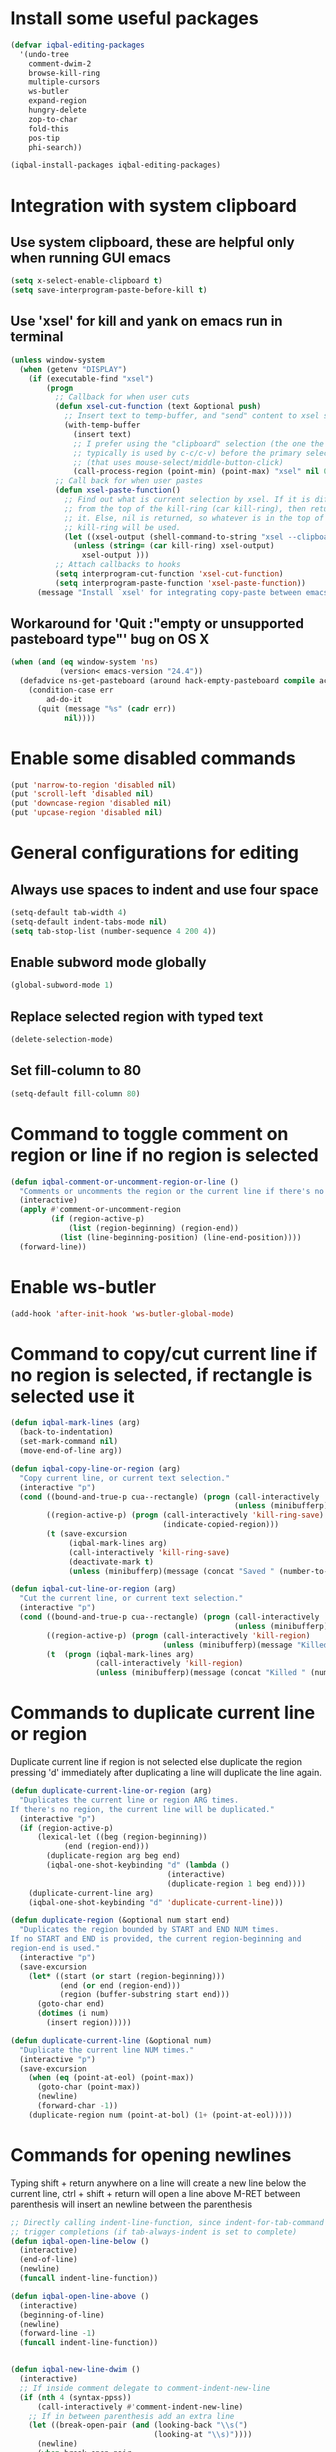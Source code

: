 * Install some useful packages
  #+BEGIN_SRC emacs-lisp
    (defvar iqbal-editing-packages
      '(undo-tree
        comment-dwim-2
        browse-kill-ring
        multiple-cursors
        ws-butler
        expand-region
        hungry-delete
        zop-to-char
        fold-this
        pos-tip
        phi-search))

    (iqbal-install-packages iqbal-editing-packages)
  #+END_SRC


* Integration with system clipboard
** Use system clipboard, these are helpful only when running GUI emacs
  #+BEGIN_SRC emacs-lisp
    (setq x-select-enable-clipboard t)
    (setq save-interprogram-paste-before-kill t)
  #+END_SRC

** Use 'xsel' for kill and yank on emacs run in terminal
   #+BEGIN_SRC emacs-lisp
     (unless window-system
       (when (getenv "DISPLAY")
         (if (executable-find "xsel")
             (progn
               ;; Callback for when user cuts
               (defun xsel-cut-function (text &optional push)
                 ;; Insert text to temp-buffer, and "send" content to xsel stdin
                 (with-temp-buffer
                   (insert text)
                   ;; I prefer using the "clipboard" selection (the one the
                   ;; typically is used by c-c/c-v) before the primary selection
                   ;; (that uses mouse-select/middle-button-click)
                   (call-process-region (point-min) (point-max) "xsel" nil 0 nil "--clipboard" "--input")))
               ;; Call back for when user pastes
               (defun xsel-paste-function()
                 ;; Find out what is current selection by xsel. If it is different
                 ;; from the top of the kill-ring (car kill-ring), then return
                 ;; it. Else, nil is returned, so whatever is in the top of the
                 ;; kill-ring will be used.
                 (let ((xsel-output (shell-command-to-string "xsel --clipboard --output")))
                   (unless (string= (car kill-ring) xsel-output)
                     xsel-output )))
               ;; Attach callbacks to hooks
               (setq interprogram-cut-function 'xsel-cut-function)
               (setq interprogram-paste-function 'xsel-paste-function))
           (message "Install `xsel' for integrating copy-paste between emacs run in terminal and other programs"))))
   #+END_SRC

** Workaround for 'Quit :"empty or unsupported pasteboard type"' bug on OS X
   #+BEGIN_SRC emacs-lisp
     (when (and (eq window-system 'ns)
                (version< emacs-version "24.4")) 
       (defadvice ns-get-pasteboard (around hack-empty-pasteboard compile activate) 
         (condition-case err 
             ad-do-it 
           (quit (message "%s" (cadr err)) 
                 nil))))
   #+END_SRC


* Enable some disabled commands
  #+BEGIN_SRC emacs-lisp
    (put 'narrow-to-region 'disabled nil)
    (put 'scroll-left 'disabled nil)
    (put 'downcase-region 'disabled nil)
    (put 'upcase-region 'disabled nil)
  #+END_SRC


* General configurations for editing
** Always use spaces to indent and use four space
  #+BEGIN_SRC emacs-lisp
    (setq-default tab-width 4)
    (setq-default indent-tabs-mode nil)
    (setq tab-stop-list (number-sequence 4 200 4))
  #+END_SRC

** Enable subword mode globally
  #+BEGIN_SRC emacs-lisp
    (global-subword-mode 1)
  #+END_SRC

** Replace selected region with typed text
  #+BEGIN_SRC emacs-lisp
    (delete-selection-mode)
  #+END_SRC
** Set fill-column to 80
  #+BEGIN_SRC emacs-lisp
    (setq-default fill-column 80)
  #+END_SRC


* Command to toggle comment on region or line if no region is selected
  #+BEGIN_SRC emacs-lisp
    (defun iqbal-comment-or-uncomment-region-or-line ()
      "Comments or uncomments the region or the current line if there's no active region."
      (interactive)
      (apply #'comment-or-uncomment-region 
             (if (region-active-p)
                 (list (region-beginning) (region-end))
               (list (line-beginning-position) (line-end-position))))
      (forward-line))
  #+END_SRC


* Enable ws-butler
  #+BEGIN_SRC emacs-lisp
    (add-hook 'after-init-hook 'ws-butler-global-mode)
  #+END_SRC


* Command to copy/cut current line if no region is selected, if rectangle is selected use it
  #+BEGIN_SRC emacs-lisp
    (defun iqbal-mark-lines (arg)
      (back-to-indentation)
      (set-mark-command nil)
      (move-end-of-line arg))

    (defun iqbal-copy-line-or-region (arg)
      "Copy current line, or current text selection."
      (interactive "p")
      (cond ((bound-and-true-p cua--rectangle) (progn (call-interactively 'cua-copy-rectangle)
                                                      (unless (minibufferp)(message "Copied rectangle"))))
            ((region-active-p) (progn (call-interactively 'kill-ring-save)
                                      (indicate-copied-region)))
            (t (save-excursion
                 (iqbal-mark-lines arg)
                 (call-interactively 'kill-ring-save)
                 (deactivate-mark t)
                 (unless (minibufferp)(message (concat "Saved " (number-to-string arg) " line(s) to kill ring")))))))

    (defun iqbal-cut-line-or-region (arg)
      "Cut the current line, or current text selection."
      (interactive "p")
      (cond ((bound-and-true-p cua--rectangle) (progn (call-interactively 'cua-cut-rectangle)
                                                      (unless (minibufferp)(message "Killed rectangle"))))
            ((region-active-p) (progn (call-interactively 'kill-region)
                                      (unless (minibufferp)(message "Killed region"))))
            (t  (progn (iqbal-mark-lines arg)
                       (call-interactively 'kill-region)
                       (unless (minibufferp)(message (concat "Killed " (number-to-string arg) " line(s)")))))))
  #+END_SRC


* Commands to duplicate current line or region
  Duplicate current line if region is not selected else duplicate the region
  pressing 'd' immediately after duplicating a line will duplicate the line
  again.
  #+BEGIN_SRC emacs-lisp
    (defun duplicate-current-line-or-region (arg)
      "Duplicates the current line or region ARG times.
    If there's no region, the current line will be duplicated."
      (interactive "p")
      (if (region-active-p)
          (lexical-let ((beg (region-beginning))
                (end (region-end)))
            (duplicate-region arg beg end)
            (iqbal-one-shot-keybinding "d" (lambda ()
                                       (interactive)
                                       (duplicate-region 1 beg end))))
        (duplicate-current-line arg)
        (iqbal-one-shot-keybinding "d" 'duplicate-current-line)))

    (defun duplicate-region (&optional num start end)
      "Duplicates the region bounded by START and END NUM times.
    If no START and END is provided, the current region-beginning and
    region-end is used."
      (interactive "p")
      (save-excursion
        (let* ((start (or start (region-beginning)))
               (end (or end (region-end)))
               (region (buffer-substring start end)))
          (goto-char end)
          (dotimes (i num)
            (insert region)))))

    (defun duplicate-current-line (&optional num)
      "Duplicate the current line NUM times."
      (interactive "p")
      (save-excursion
        (when (eq (point-at-eol) (point-max))
          (goto-char (point-max))
          (newline)
          (forward-char -1))
        (duplicate-region num (point-at-bol) (1+ (point-at-eol)))))
  #+END_SRC


* Commands for opening newlines
  Typing shift + return anywhere on a line will create a new line
  below the current line, ctrl + shift + return will open a line above
  M-RET between parenthesis will insert an newline between the parenthesis
  #+BEGIN_SRC emacs-lisp
    ;; Directly calling indent-line-function, since indent-for-tab-command can
    ;; trigger completions (if tab-always-indent is set to complete)
    (defun iqbal-open-line-below ()
      (interactive)
      (end-of-line)
      (newline)
      (funcall indent-line-function))

    (defun iqbal-open-line-above ()
      (interactive)
      (beginning-of-line)
      (newline)
      (forward-line -1)
      (funcall indent-line-function))


    (defun iqbal-new-line-dwim ()
      (interactive)
      ;; If inside comment delegate to comment-indent-new-line
      (if (nth 4 (syntax-ppss))
          (call-interactively #'comment-indent-new-line)
        ;; If in between parenthesis add an extra line
        (let ((break-open-pair (and (looking-back "\\s(")
                                    (looking-at "\\s)"))))
          (newline)
          (when break-open-pair
            (save-excursion
              (newline)
              (funcall indent-line-function)))
          (funcall indent-line-function))))
  #+END_SRC


* Commands to increment and decrement integers at point
  These were borrowed from prelude
  #+BEGIN_SRC emacs-lisp
    (defun thing-at-point-goto-end-of-integer ()
      "Go to end of integer at point."
      (let ((inhibit-changing-match-data t))
        ;; Skip over optional sign
        (when (looking-at "[+-]")
          (forward-char 1))
        ;; Skip over digits
        (skip-chars-forward "[[:digit:]]")
        ;; Check for at least one digit
        (unless (looking-back "[[:digit:]]")
          (error "No integer here"))))
    (put 'integer 'beginning-op 'thing-at-point-goto-end-of-integer)

    (defun thing-at-point-goto-beginning-of-integer ()
      "Go to end of integer at point."
      (let ((inhibit-changing-match-data t))
        ;; Skip backward over digits
        (skip-chars-backward "[[:digit:]]")
        ;; Check for digits and optional sign
        (unless (looking-at "[+-]?[[:digit:]]")
          (error "No integer here"))
        ;; Skip backward over optional sign
        (when (looking-back "[+-]")
          (backward-char 1))))
    (put 'integer 'beginning-op 'thing-at-point-goto-beginning-of-integer)

    (defun thing-at-point-bounds-of-integer-at-point ()
      "Get boundaries of integer at point."
      (save-excursion
        (let (beg end)
          (thing-at-point-goto-beginning-of-integer)
          (setq beg (point))
          (thing-at-point-goto-end-of-integer)
          (setq end (point))
          (cons beg end))))
    (put 'integer 'bounds-of-thing-at-point 'thing-at-point-bounds-of-integer-at-point)

    (defun thing-at-point-integer-at-point ()
      "Get integer at point."
      (let ((bounds (bounds-of-thing-at-point 'integer)))
        (string-to-number (buffer-substring (car bounds) (cdr bounds)))))
    (put 'integer 'thing-at-point 'thing-at-point-integer-at-point)

    (defun increment-integer-at-point (&optional inc)
      "Increment integer at point by one.

    With numeric prefix arg INC, increment the integer by INC amount."
      (interactive "p")
      (let ((inc (or inc 1))
            (n (thing-at-point 'integer))
            (bounds (bounds-of-thing-at-point 'integer)))
        (delete-region (car bounds) (cdr bounds))
        (insert (int-to-string (+ n inc)))))

    (defun decrement-integer-at-point (&optional dec)
      "Decrement integer at point by one.

    With numeric prefix arg DEC, decrement the integer by DEC amount."
      (interactive "p")
      (increment-integer-at-point (- (or dec 1))))
  #+END_SRC


* Command to prompt for user input during macro execution
  Following was borrowed from [[http://www.emacswiki.org/emacs/KeyboardMacros#toc5][emacswiki]], Pressing ‘C-x Q’ during macro
  definition will present you with a minibuffer prompt (using
  recursive edit). Inserting some text and pressing RET will end
  recursive edit and continue the definition of the macro in the
  minibuffer. Pressing RET again will insert the entered text at
  point. If you don’t want to insert the text right away you can
  instead kill the input at this point (using ‘C-a C-k RET’) and use
  it later in the macro definition.
  #+BEGIN_SRC emacs-lisp
    (defun iqbal-macro-query (arg)
      "Prompt for input using minibuffer during kbd macro execution.  With prefix
       argument, allows you to select what prompt string to use.  If the input is
       non-empty, it is inserted at point."
      (interactive "P")
      (let* ((prompt (if arg (read-from-minibuffer "PROMPT: ") "Input: "))
             (input (minibuffer-with-setup-hook (lambda () (kbd-macro-query t))
                      (read-from-minibuffer prompt))))
        (unless (string= "" input) (insert input))))
  #+END_SRC


* Auto-indent on yanked text
  Credits: [[http://www.emacswiki.org/emacs/AutoIndentation#toc3][emacswiki]]
  #+BEGIN_SRC emacs-lisp
    (dolist (command '(yank yank-pop))
       (eval `(defadvice ,command (after indent-region activate)
                (and (not current-prefix-arg)
                     (member major-mode '(emacs-lisp-mode lisp-mode
                                                          clojure-mode    scheme-mode
                                                          haskell-mode    ruby-mode
                                                          rspec-mode      python-mode
                                                          c-mode          c++-mode
                                                          objc-mode       latex-mode
                                                          plain-tex-mode))
                     (let ((mark-even-if-inactive transient-mark-mode))
                       (indent-region (region-beginning) (region-end) nil))))))
  #+END_SRC


* Code folding configuration
** Enable hs-minor-mode for supported modes
   #+BEGIN_SRC emacs-lisp
     (defun iqbal-enable-hs ()
       (ignore-errors
         (hs-minor-mode)))

     (add-hook 'prog-mode-hook 'iqbal-enable-hs)
   #+END_SRC

** Setup help at point to display local-help
  Setup help-at-pt to display help when idle, in case of folded code
  it will actually execute the code to display the [[folded_code][folded code popup]].
  #+BEGIN_SRC emacs-lisp
       (setq help-at-pt-display-when-idle t)
       (help-at-pt-set-timer)
  #+END_SRC

** Function to display folded area as a popup <<folded_code>>
   hs-mode mode allows us to additional data to the overlay, this can
   be used to set overlay's 'help-echo' property so that 'help-at-pt'
   can then display it after certain delay. In our case we set help
   echo to a function which when called displays a popup with folded code.

   Further we can toggle the folded region with 'C-g' or '<return>' by setting
   keymap property of the overlay

   #+BEGIN_SRC emacs-lisp
     (require 'pos-tip)
     (defun iqbal--display-folded-content (window ov pos)
       (pos-tip-show (buffer-substring (overlay-start ov)
                                                (overlay-end ov)))
       nil)
   #+END_SRC

** Unfold code when searching
  #+BEGIN_SRC emacs-lisp
      (setq hs-isearch-open t)
  #+END_SRC

** Keymap for folded content
   #+BEGIN_SRC emacs-lisp
     (defvar iqbal-folding-keymap (make-sparse-keymap))
     (define-key iqbal-folding-keymap (kbd "<return>") 'hs-toggle-hiding)
     (define-key iqbal-folding-keymap (kbd "C-g") 'hs-toggle-hiding)
   #+END_SRC

** Show folded code in a pos-tip
*** With fold this
    #+BEGIN_SRC emacs-lisp
      (with-eval-after-load 'fold-this
        (defadvice fold-this (after fold-this-show-help (start end))
          (let ((overlays (overlays-in start end)))
            (dolist (ov overlays)
              (when (eq (overlay-get ov  'type) 'fold-this)
                (overlay-put ov 'help-echo 'iqbal--display-folded-content)
                (define-key (overlay-get ov 'keymap) (kbd "C-x C-\\") 'fold-this-unfold-at-point)))))

        (ad-activate 'fold-this))
    #+END_SRC
*** With hs-minor-mode
    #+BEGIN_SRC emacs-lisp
      (defun iqbal-display-folded-content (ov)
        (overlay-put ov 'display "...")
        (overlay-put ov 'keymap iqbal-folding-keymap)
        (overlay-put ov 'help-echo 'iqbal--display-folded-content))

      (setq hs-set-up-overlay 'iqbal-display-folded-content)
    #+END_SRC

** Function to fold code at current indentation <<fold_indentation>>
   The following code was borrowed from [[http://www.emacswiki.org/emacs/HideShow#toc5][EmacsWiki]] and modified a bit
   #+BEGIN_SRC emacs-lisp
     (defun iqbal-hide-current-indentation ()
       (interactive)
       (set-selective-display
        (unless selective-display
          (progn
            (back-to-indentation)
            (current-column)))))
   #+END_SRC

** Combining fold-this and hs-minor-mode
   #+BEGIN_SRC emacs-lisp
     (defun iqbal-fold-this-hs-hide ()
       "Folds the region if mark is active otherwise fold the current indent"
       (interactive)
       (if (region-active-p)
           (fold-this (region-beginning)
                          (region-end))
         (when (and (boundp 'hs-minor-mode) hs-minor-mode)
           (hs-toggle-hiding))))
   #+END_SRC


* Multiple cursors setup
** Load mc-cycle-cursors and mc-hide-unmatched-lines-mode for extra functionality
   #+BEGIN_SRC emacs-lisp
     (with-eval-after-load 'multiple-cursors-core
       (require 'mc-mark-more)
       (require 'mc-hide-unmatched-lines-mode)
       (require 'mc-cycle-cursors))
   #+END_SRC

** Location for mc/list-file
   #+BEGIN_SRC emacs-lisp
     (setq mc/list-file (locate-user-emacs-file ".mc-lists.el"))
   #+END_SRC

** Expand org-mode headline at point after adding the cursor
   Otherwise the virtual cursors remain invisible making editing difficult
   #+BEGIN_SRC emacs-lisp
     (defun iqbal-mc-org-reveal (&rest ignored)
       (when (derived-mode-p 'org-mode)
         (org-reveal)))

     (advice-add 'mc/create-fake-cursor-at-point :after #'iqbal-mc-org-reveal)
   #+END_SRC


* Undo tree setup
** Keep the region active when undoing in a region
   #+BEGIN_SRC emacs-lisp
     (defadvice undo-tree-undo (around keep-region activate)
       (if (use-region-p)
           (let ((m (set-marker (make-marker) (mark)))
                 (p (set-marker (make-marker) (point))))
             ad-do-it
             (goto-char p)
             (set-mark m)
             (set-marker p nil)
             (set-marker m nil))
         ad-do-it))
   #+END_SRC

** Enable undo-tree globally
  #+BEGIN_SRC emacs-lisp
    (global-undo-tree-mode)
  #+END_SRC


* Browse kill ring setup
** Do not show duplicates in kill-ring
   #+BEGIN_SRC emacs-lisp
     (setq browse-kill-ring-display-duplicates nil)
   #+END_SRC

** Don't highlight current candidate in kill-ring
   #+BEGIN_SRC emacs-lisp
     (setq browse-kill-ring-highlight-inserted-item nil)
   #+END_SRC

** Display maximum of 100 characters per entry in kill-ring
   #+BEGIN_SRC emacs-lisp
     (setq browse-kill-ring-maximum-display-length 100)
   #+END_SRC

** Do not add duplicates to kill-ring
   #+BEGIN_SRC emacs-lisp
     (setq browse-kill-ring-no-duplicates t)
   #+END_SRC

** Always keep the current entry in kill ring at the top
   #+BEGIN_SRC emacs-lisp
     (setq browse-kill-ring-recenter t)
   #+END_SRC


* Cleanup whitespace in the buffer
  #+BEGIN_SRC emacs-lisp
    (defun cleanup-buffer-safe ()
      "Perform a bunch of safe operations on the whitespace content of a buffer.
    Does not indent buffer, because it is used for a before-save-hook, and that
    might be bad."
      (interactive)
      (untabify (point-min) (point-max))
      (delete-trailing-whitespace)
      (set-buffer-file-coding-system 'utf-8))
  #+END_SRC


* Require final newlines
  #+BEGIN_SRC emacs-lisp
    (setq require-final-newline 'ask)
  #+END_SRC


* Do not ask before saving abbrevs
  #+BEGIN_SRC emacs-lisp
    (setq save-abbrevs 'silently)
  #+END_SRC


* DWIM versions of upcase-word and friends
  These operate on region if active otherwise operate on current word
  #+BEGIN_SRC emacs-lisp
    (defmacro iqbal-work-on-region-or-word (func docstring word-func region-func)
      `(defun ,func ()
         ,docstring
         (interactive)
         (let ((command (if (region-active-p)
                            ',region-func
                          ',word-func)))
           (call-interactively  (or (command-remapping command)
                                    command)))))

    (iqbal-work-on-region-or-word iqbal-upcase-dwim "Upcase word or region" upcase-word upcase-region)
    (iqbal-work-on-region-or-word iqbal-downcase-dwim "Downcase word or region" downcase-word downcase-region)
    (iqbal-work-on-region-or-word iqbal-capitalize-dwim "Capitalize word or region" capitalize-word capitalize-region)
  #+END_SRC


* Keybindings
** Keybinding to prompt user for value during recording macro
   #+BEGIN_SRC emacs-lisp
     (global-set-key "\C-xQ" 'iqbal-macro-query)
   #+END_SRC

** Keybindings for DWIM versions of copy/cut versions
   #+BEGIN_SRC emacs-lisp
     (global-set-key (kbd "M-w") 'iqbal-copy-line-or-region)
     (global-set-key (kbd "C-w") 'iqbal-cut-line-or-region)
   #+END_SRC

** Keybinding to duplicate current line or region
   #+BEGIN_SRC emacs-lisp
     (global-set-key (kbd "C-x d") 'duplicate-current-line-or-region)
   #+END_SRC

** Keybindings to open newlines
   #+BEGIN_SRC emacs-lisp
     (global-set-key (kbd "C-o") 'iqbal-open-line-below)
     (global-set-key (kbd "C-S-o") 'iqbal-open-line-above)
     (define-key prog-mode-map (kbd "<M-return>") 'iqbal-new-line-dwim)
   #+END_SRC

** Keybindings to increment/decrement integers at point
   #+BEGIN_SRC emacs-lisp
     (global-set-key (kbd "C-c +") 'increment-integer-at-point)
     (global-set-key (kbd "C-c -") 'decrement-integer-at-point)
   #+END_SRC

** Keybinding to toggle comment on line or region
   #+BEGIN_SRC emacs-lisp
     (global-set-key (kbd "M-;") #'comment-dwim-2)
   #+END_SRC

** Keybindings for multiple cursors
  #+BEGIN_SRC emacs-lisp
    (global-set-key (kbd "C-S-m") 'mc/mark-more-like-this-extended)
    (global-set-key (kbd "C-S-l") 'mc/edit-lines)
    (global-set-key (kbd "C-S-c") 'mc/mark-all-like-this-dwim)
    (global-set-key (kbd "C-S-<mouse-1>") 'mc/add-cursor-on-click)
    (global-set-key (kbd "C-S-r") 'set-rectangular-region-anchor)
    (global-set-key (kbd "C-S-a") 'mc/mark-all-in-region)
  #+END_SRC

** Extra keybindings enabled in multiple cursors mode
   #+BEGIN_SRC emacs-lisp
     (defun iqbal-additional-mc-keybindings ()
       (define-key mc/keymap (kbd "C-s") #'phi-search)
       (define-key mc/keymap (kbd "C-r") #'phi-search-backward)
       (define-key mc/keymap (kbd "M-i") #'mc/insert-numbers)
       (define-key mc/keymap (kbd "M-s") #'mc/sort-regions)
       (define-key mc/keymap (kbd "M-r") #'mc/reverse-regions)
       ;; Explicitly setting in mc/keymap so that is not overridden by lisp-interaction-mode-map
       (define-key mc/keymap (kbd "C-j") #'newline))

     (add-hook 'multiple-cursors-mode-hook #'iqbal-additional-mc-keybindings)
   #+END_SRC

** Keybindings for browse kill ring
  #+BEGIN_SRC emacs-lisp
    (autoload 'browse-kill-ring "browse-kill-ring")
    (global-set-key (kbd "C-c M-y") 'browse-kill-ring)
  #+END_SRC

** Keybindings for expand region
  #+BEGIN_SRC emacs-lisp
    (global-set-key (kbd "C-=") 'er/expand-region)
    (global-set-key (kbd "C--") 'er/contract-region)
  #+END_SRC

** Keybindings to highlight text according to regexp
  #+BEGIN_SRC emacs-lisp
    (global-set-key (kbd "C-c h l") 'highlight-lines-matching-regexp)
    (global-set-key (kbd "C-c h w") 'highlight-regexp)
    (global-set-key (kbd "C-c h r") 'unhighlight-regexp)
  #+END_SRC

** Keybindings for killing backwards
  Pressing shift with usual keys will reverse the operations
  #+BEGIN_SRC emacs-lisp
    (defun backward-kill-line (arg)
      "Kill ARG lines backward."
      (interactive "p")
      (kill-line (- 1 arg)))

    (global-set-key (kbd "C-S-k") 'backward-kill-line)

    (global-set-key (kbd "M-D") 'backward-kill-word)

    (global-set-key (kbd "C-S-d") 'backward-delete-char-untabify)
  #+END_SRC

** Keybindings for code folding
  #+BEGIN_SRC emacs-lisp
      (global-set-key (kbd "C-x C-\\") 'iqbal-fold-this-hs-hide)
  #+END_SRC

** Keybindings for hungry deletion
  #+BEGIN_SRC emacs-lisp
    (autoload 'hungry-delete-forward "hungry-delete")
    (autoload 'hungry-delete-backward "hungry-delete")
    (global-set-key (kbd "C-c DEL") 'hungry-delete-backward)
    (global-set-key (kbd "C-c <deletechar>") 'hungry-delete-forward)
  #+END_SRC

** Keybinding for zop-to-char
   #+BEGIN_SRC emacs-lisp
     (global-set-key (kbd "M-z") 'zop-to-char)
   #+END_SRC

** Keybindings for DWIM versions upcase-word and friends
   #+BEGIN_SRC emacs-lisp
     (global-set-key (kbd "M-u") #'iqbal-upcase-dwim)
     (global-set-key (kbd "M-l") #'iqbal-downcase-dwim)
     (global-set-key (kbd "M-c") #'iqbal-capitalize-dwim)
   #+END_SRC
   
